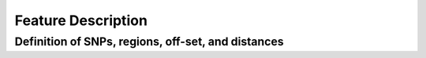 .. raw:: html

    <style> .purple {color:purple} </style>
	
.. role:: purple

.. raw:: html

    <style> .white {color:white} </style>

.. role:: white

###################
Feature Description
###################

.. _SMAPsnpseqdef:

Definition of SNPs, regions, off-set, and distances
---------------------------------------------------


